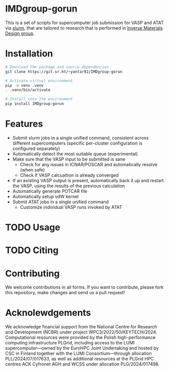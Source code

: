 # -*- after-save-hook: (org-md-export-to-markdown); -*-
#+options: toc:nil
* IMDgroup-gorun

This is a set of scripts for supercomputer job submission for VASP and
ATAT via [[https://slurm.schedmd.com/][slurm]], that are tailored to research that is performed in
[[https://www.oimalyi.org/][Inverse Materials Design group]].

* Installation

#+begin_src bash
  # Download the package and source dependencies
  git clone https://git.sr.ht/~yantar92/IMDgroup-gorun

  # Activate virtual environment
  pip -m venv .venv
  . .venv/bin/activate

  # Install into the environment
  pip install IMDgroup-gorun
#+end_src

* Features

- Submit slurm jobs in a single unified command, consistent across
  different supercomputers (specific per-cluster configuration is
  configured separately)
- Automatically detect the most suitable queue (experimental)
- Make sure that the VASP input to be submitted is sane
  - Check for any issues in ICNAR/POSCAR and automatically resolve (when safe)
  - Check if VASP calcualtion is already converged
- If an existing VASP output is present, automatically back it up
  and restart the VASP, using the results of the previous calculation
- Automatically generate POTCAR file
- Automatically setup vdW kernel
- Submit ATAT jobs in a single unified command
  - Customize individual VASP runs invoked by ATAT

* TODO Usage

* TODO Citing

* Contributing

We welcome contributions in all forms. If you want to contribute,
please fork this repository, make changes and send us a pull request!

* Acknolewdgements

We acknowledge financial support from the National Centre for Research
and Development (NCBR) under project
WPC3/2022/50/KEYTECH/2024. Computational resources were provided by
the Polish high-performance computing infrastructure PLGrid, including
access to the LUMI supercomputer—owned by the EuroHPC Joint
Undertaking and hosted by CSC in Finland together with the LUMI
Consortium—through allocation PLL/2024/07/017633, as well as
additional resources at the PLGrid HPC centres ACK Cyfronet AGH and
WCSS under allocation PLG/2024/017498.
